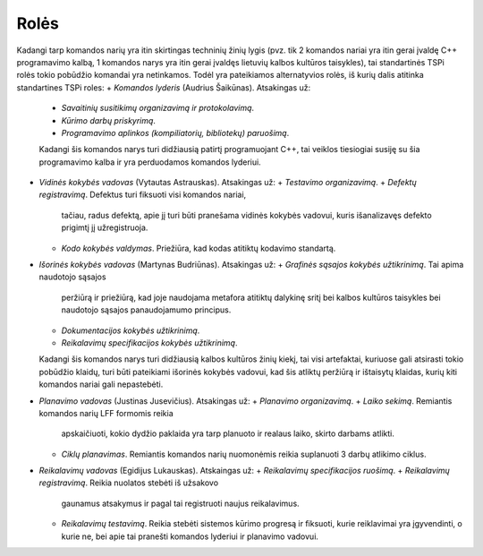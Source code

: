 Rolės
=====

Kadangi tarp komandos narių yra itin skirtingas techninių žinių lygis 
(pvz. tik 2 komandos nariai yra itin gerai įvaldę C++ programavimo kalbą,
1 komandos narys yra itin gerai įvaldęs lietuvių kalbos kultūros taisykles),
tai standartinės TSPi rolės tokio pobūdžio komandai yra netinkamos.
Todėl yra pateikiamos alternatyvios rolės, iš kurių dalis atitinka
standartines TSPi roles:
+   *Komandos lyderis* (Audrius Šaikūnas). Atsakingas už:
    +   *Savaitinių susitikimų organizavimą ir protokolavimą*.
    +   *Kūrimo darbų priskyrimą*.
    +   *Programavimo aplinkos (kompiliatorių, bibliotekų) paruošimą*.
    Kadangi šis komandos narys turi didžiausią patirtį programuojant C++,
    tai veiklos tiesiogiai susiję su šia programavimo kalba ir yra perduodamos
    komandos lyderiui.
+   *Vidinės kokybės vadovas* (Vytautas Astrauskas). Atsakingas už:
    +   *Testavimo organizavimą*. 
    +   *Defektų registravimą*. Defektus turi fiksuoti visi komandos nariai,
    	tačiau, radus defektą, apie jį turi būti pranešama vidinės kokybės vadovui,
    	kuris išanalizavęs defekto prigimtį jį užregistruoja.
    +	*Kodo kokybės valdymas*. Priežiūra, kad kodas atitiktų kodavimo standartą.
+	*Išorinės kokybės vadovas* (Martynas Budriūnas). Atsakingas už:
 	+	*Grafinės sąsajos kokybės užtikrinimą*. Tai apima naudotojo sąsajos
		peržiūrą ir priežiūrą, kad joje naudojama metafora atitiktų dalykinę
		sritį bei kalbos kultūros taisykles bei naudotojo sąsajos panaudojamumo
		principus.
	+	*Dokumentacijos kokybės užtikrinimą*. 
	+	*Reikalavimų specifikacijos kokybės užtikrinimą*.
	Kadangi šis komandos narys turi didžiausią kalbos kultūros žinių kiekį,
	tai visi artefaktai, kuriuose gali atsirasti tokio pobūdžio klaidų,
	turi būti pateikiami išorinės kokybės vadovui, kad šis atliktų peržiūrą
	ir ištaisytų klaidas, kurių kiti komandos nariai gali nepastebėti.
+	*Planavimo vadovas* (Justinas Jusevičius). Atsakingas už:
	+	*Planavimo organizavimą*.
	+	*Laiko sekimą*. Remiantis komandos narių LFF formomis reikia
		apskaičiuoti, kokio dydžio paklaida yra tarp planuoto ir
		realaus laiko, skirto darbams atlikti.
	+	*Ciklų planavimas*. Remiantis komandos narių nuomonėmis reikia
		suplanuoti 3 darbų atlikimo ciklus.
+	*Reikalavimų vadovas* (Egidijus Lukauskas). Atskaingas už:
	+	*Reikalavimų specifikacijos ruošimą*.
	+	*Reikalavimų registravimą*. Reikia nuolatos stebėti iš užsakovo
		gaunamus atsakymus ir pagal tai registruoti naujus reikalavimus.
	+	*Reikalavimų testavimą*. Reikia stebėti sistemos kūrimo progresą
		ir fiksuoti, kurie reiklavimai yra įgyvendinti, o kurie ne, bei
		apie tai pranešti komandos lyderiui ir planavimo vadovui.

